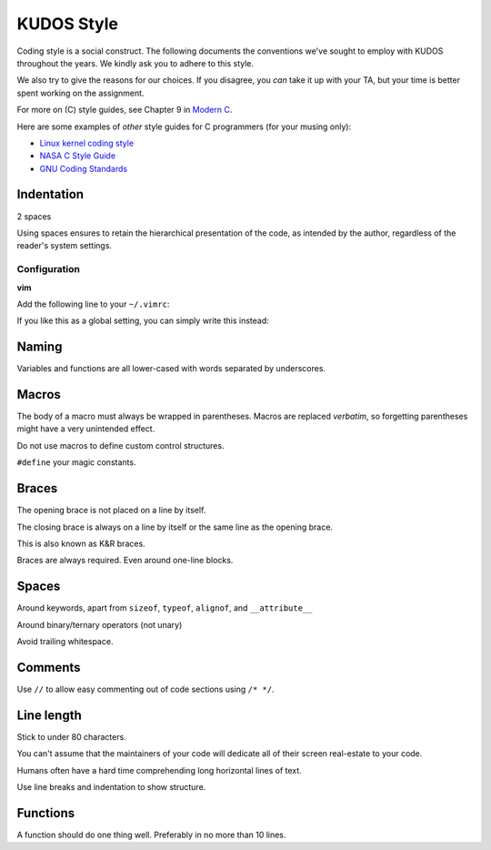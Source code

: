 KUDOS Style
===========

Coding style is a social construct. The following documents the conventions
we've sought to employ with KUDOS throughout the years. We kindly ask you to
adhere to this style.

We also try to give the reasons for our choices. If you disagree, you *can*
take it up with your TA, but your time is better spent working on the
assignment.

For more on (C) style guides, see Chapter 9 in `Modern C
<http://icube-icps.unistra.fr/index.php/File:ModernC.pdf>`_.

Here are some examples of *other* style guides for C programmers (for your
musing only):

* `Linux kernel coding style <https://www.kernel.org/doc/Documentation/CodingStyle>`_
* `NASA C Style Guide <http://homepages.inf.ed.ac.uk/dts/pm/Papers/nasa-c-style.pdf>`_
* `GNU Coding Standards <https://www.gnu.org/prep/standards/standards.html>`_

Indentation
-----------
2 spaces

Using spaces ensures to retain the hierarchical presentation of the code, as
intended by the author, regardless of the reader's system settings.

Configuration
~~~~~~~~~~~~~

**vim**

Add the following line to your ``~/.vimrc``:

.. code::
    au BufNewFile,BufRead /path/to/kudos/* set expandtab tabstop=2

If you like this as a global setting, you can simply write this instead:

.. code::
    set expandtab tabstop=2

Naming
------
Variables and functions are all lower-cased with words separated by underscores.

Macros
------
The body of a macro must always be wrapped in parentheses. Macros are replaced
*verbatim*, so forgetting parentheses might have a very unintended effect.

Do not use macros to define custom control structures.

``#define`` your magic constants.

Braces
------
The opening brace is not placed on a line by itself.

The closing brace is always on a line by itself or the same line as the opening brace.

This is also known as K&R braces.

Braces are always required. Even around one-line blocks.

Spaces
------
Around keywords, apart from ``sizeof``, ``typeof``, ``alignof``, and ``__attribute__``

Around binary/ternary operators (not unary)

Avoid trailing whitespace.

Comments
--------
Use ``//`` to allow easy commenting out of code sections using ``/* */``.

Line length
-----------
Stick to under 80 characters.

You can't assume that the maintainers of your code will dedicate all of their
screen real-estate to your code.

Humans often have a hard time comprehending long horizontal lines of text.

Use line breaks and indentation to show structure.

Functions
---------
A function should do one thing well. Preferably in no more than 10 lines.
